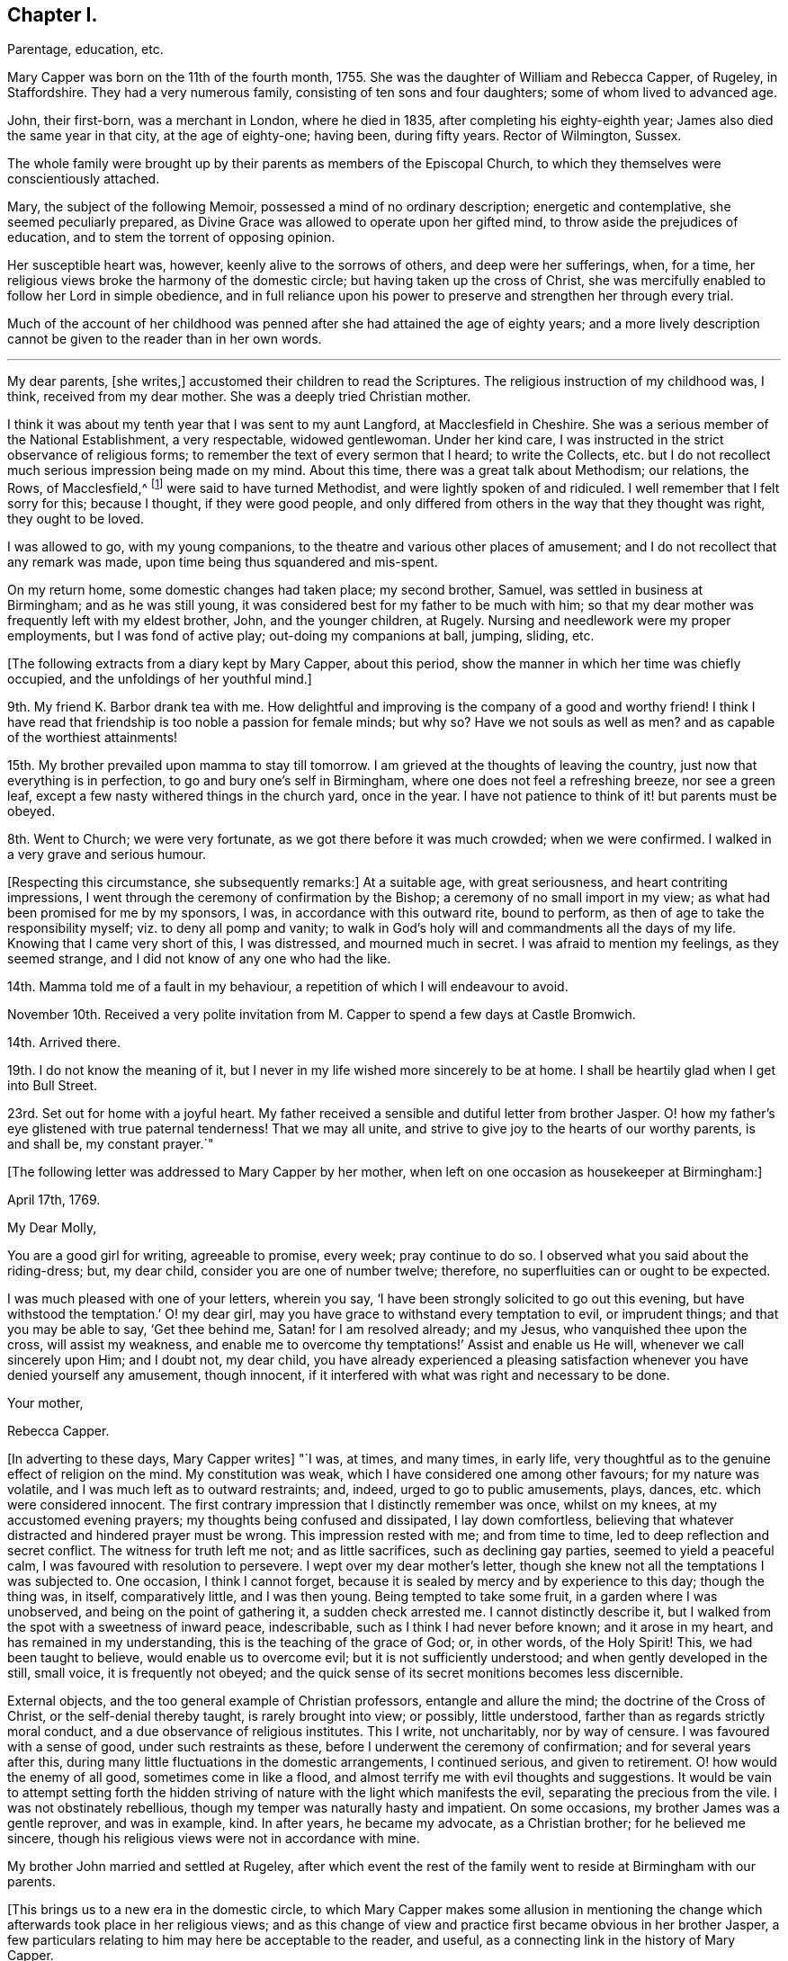 == Chapter I.

Parentage, education, etc.

Mary Capper was born on the 11th of the fourth month, 1755.
She was the daughter of William and Rebecca Capper, of Rugeley, in Staffordshire.
They had a very numerous family, consisting of ten sons and four daughters;
some of whom lived to advanced age.

John, their first-born, was a merchant in London, where he died in 1835,
after completing his eighty-eighth year; James also died the same year in that city,
at the age of eighty-one; having been, during fifty years.
Rector of Wilmington, Sussex.

The whole family were brought up by their parents as members of the Episcopal Church,
to which they themselves were conscientiously attached.

Mary, the subject of the following Memoir, possessed a mind of no ordinary description;
energetic and contemplative, she seemed peculiarly prepared,
as Divine Grace was allowed to operate upon her gifted mind,
to throw aside the prejudices of education, and to stem the torrent of opposing opinion.

Her susceptible heart was, however, keenly alive to the sorrows of others,
and deep were her sufferings, when, for a time,
her religious views broke the harmony of the domestic circle;
but having taken up the cross of Christ,
she was mercifully enabled to follow her Lord in simple obedience,
and in full reliance upon his power to preserve and strengthen her through every trial.

Much of the account of her childhood was penned after
she had attained the age of eighty years;
and a more lively description cannot be given to the reader than in her own words.

* * *

My dear parents, +++[+++she writes,]
accustomed their children to read the Scriptures.
The religious instruction of my childhood was, I think, received from my dear mother.
She was a deeply tried Christian mother.

I think it was about my tenth year that I was sent to my aunt Langford,
at Macclesfield in Cheshire.
She was a serious member of the National Establishment, a very respectable,
widowed gentlewoman.
Under her kind care, I was instructed in the strict observance of religious forms;
to remember the text of every sermon that I heard; to write the Collects,
etc. but I do not recollect much serious impression being made on my mind.
About this time, there was a great talk about Methodism; our relations, the Rows,
of Macclesfield,^
footnote:[One of these was Hester Ann Rogers,
of whom an instructive little memoir is published.--Ed.]
were said to have turned Methodist, and were lightly spoken of and ridiculed.
I well remember that I felt sorry for this; because I thought, if they were good people,
and only differed from others in the way that they thought was right,
they ought to be loved.

I was allowed to go, with my young companions,
to the theatre and various other places of amusement;
and I do not recollect that any remark was made,
upon time being thus squandered and mis-spent.

On my return home, some domestic changes had taken place; my second brother, Samuel,
was settled in business at Birmingham; and as he was still young,
it was considered best for my father to be much with him;
so that my dear mother was frequently left with my eldest brother, John,
and the younger children, at Rugely.
Nursing and needlework were my proper employments, but I was fond of active play;
out-doing my companions at ball, jumping, sliding, etc.

+++[+++The following extracts from a diary kept by Mary Capper, about this period,
show the manner in which her time was chiefly occupied,
and the unfoldings of her youthful mind.]

9th. My friend K. Barbor drank tea with me.
How delightful and improving is the company of a good and worthy friend!
I think I have read that friendship is too noble a passion for female minds; but why so?
Have we not souls as well as men?
and as capable of the worthiest attainments!

15th. My brother prevailed upon mamma to stay till tomorrow.
I am grieved at the thoughts of leaving the country,
just now that everything is in perfection, to go and bury one`'s self in Birmingham,
where one does not feel a refreshing breeze, nor see a green leaf,
except a few nasty withered things in the church yard, once in the year.
I have not patience to think of it! but parents must be obeyed.

8th. Went to Church; we were very fortunate, as we got there before it was much crowded;
when we were confirmed.
I walked in a very grave and serious humour.

+++[+++Respecting this circumstance, she subsequently remarks:]
At a suitable age, with great seriousness, and heart contriting impressions,
I went through the ceremony of confirmation by the Bishop;
a ceremony of no small import in my view;
as what had been promised for me by my sponsors, I was,
in accordance with this outward rite, bound to perform,
as then of age to take the responsibility myself; viz. to deny all pomp and vanity;
to walk in God`'s holy will and commandments all the days of my life.
Knowing that I came very short of this, I was distressed, and mourned much in secret.
I was afraid to mention my feelings, as they seemed strange,
and I did not know of any one who had the like.

14th. Mamma told me of a fault in my behaviour,
a repetition of which I will endeavour to avoid.

November 10th. Received a very polite invitation
from M. Capper to spend a few days at Castle Bromwich.

14th. Arrived there.

19th. I do not know the meaning of it,
but I never in my life wished more sincerely to be at home.
I shall be heartily glad when I get into Bull Street.

23rd. Set out for home with a joyful heart.
My father received a sensible and dutiful letter from brother Jasper.
O! how my father`'s eye glistened with true paternal tenderness!
That we may all unite, and strive to give joy to the hearts of our worthy parents,
is and shall be, my constant prayer.`"

+++[+++The following letter was addressed to Mary Capper by her mother,
when left on one occasion as housekeeper at Birmingham:]

April 17th, 1769.

My Dear Molly,

You are a good girl for writing, agreeable to promise, every week; pray continue to do so.
I observed what you said about the riding-dress; but, my dear child,
consider you are one of number twelve; therefore,
no superfluities can or ought to be expected.

I was much pleased with one of your letters, wherein you say,
'`I have been strongly solicited to go out this evening,
but have withstood the temptation.`' O! my dear girl,
may you have grace to withstand every temptation to evil, or imprudent things;
and that you may be able to say, '`Get thee behind me, Satan! for I am resolved already;
and my Jesus, who vanquished thee upon the cross, will assist my weakness,
and enable me to overcome thy temptations!`' Assist and enable us He will,
whenever we call sincerely upon Him; and I doubt not, my dear child,
you have already experienced a pleasing satisfaction
whenever you have denied yourself any amusement,
though innocent, if it interfered with what was right and necessary to be done.

Your mother,

Rebecca Capper.

+++[+++In adverting to these days, Mary Capper writes]
"`I was, at times, and many times, in early life,
very thoughtful as to the genuine effect of religion on the mind.
My constitution was weak, which I have considered one among other favours;
for my nature was volatile, and I was much left as to outward restraints; and, indeed,
urged to go to public amusements, plays, dances, etc. which were considered innocent.
The first contrary impression that I distinctly remember was once, whilst on my knees,
at my accustomed evening prayers; my thoughts being confused and dissipated,
I lay down comfortless,
believing that whatever distracted and hindered prayer must be wrong.
This impression rested with me; and from time to time,
led to deep reflection and secret conflict.
The witness for truth left me not; and as little sacrifices,
such as declining gay parties, seemed to yield a peaceful calm,
I was favoured with resolution to persevere.
I wept over my dear mother`'s letter,
though she knew not all the temptations I was subjected to.
One occasion, I think I cannot forget,
because it is sealed by mercy and by experience to this day; though the thing was,
in itself, comparatively little, and I was then young.
Being tempted to take some fruit, in a garden where I was unobserved,
and being on the point of gathering it, a sudden check arrested me.
I cannot distinctly describe it,
but I walked from the spot with a sweetness of inward peace, indescribable,
such as I think I had never before known; and it arose in my heart,
and has remained in my understanding, this is the teaching of the grace of God; or,
in other words, of the Holy Spirit!
This, we had been taught to believe, would enable us to overcome evil;
but it is not sufficiently understood; and when gently developed in the still,
small voice, it is frequently not obeyed;
and the quick sense of its secret monitions becomes less discernible.

External objects, and the too general example of Christian professors,
entangle and allure the mind; the doctrine of the Cross of Christ,
or the self-denial thereby taught, is rarely brought into view; or possibly,
little understood, farther than as regards strictly moral conduct,
and a due observance of religious institutes.
This I write, not uncharitably, nor by way of censure.
I was favoured with a sense of good, under such restraints as these,
before I underwent the ceremony of confirmation; and for several years after this,
during many little fluctuations in the domestic arrangements, I continued serious,
and given to retirement.
O! how would the enemy of all good, sometimes come in like a flood,
and almost terrify me with evil thoughts and suggestions.
It would be vain to attempt setting forth the hidden striving
of nature with the light which manifests the evil,
separating the precious from the vile.
I was not obstinately rebellious, though my temper was naturally hasty and impatient.
On some occasions, my brother James was a gentle reprover, and was in example, kind.
In after years, he became my advocate, as a Christian brother;
for he believed me sincere, though his religious views were not in accordance with mine.

My brother John married and settled at Rugeley,
after which event the rest of the family went to reside at Birmingham with our parents.

+++[+++This brings us to a new era in the domestic circle,
to which Mary Capper makes some allusion in mentioning the
change which afterwards took place in her religious views;
and as this change of view and practice first became obvious in her brother Jasper,
a few particulars relating to him may here be acceptable to the reader, and useful,
as a connecting link in the history of Mary Capper.

He was about four years older than she was, and tenderly attached to her.
When quite young,
he was sensible of the quickening influence of the Holy Spirit visiting his soul,
and it became his practice reverently to read a portion of the
Holy Scriptures before he left his room "`in a morning.
On these occasions he frequently sat for a time in silence, in order to wait upon Him,
who, he felt persuaded, alone could open the sacred writings to his understanding.
While a young man,
he accompanied his brother James (who was about to take orders as a clergyman) to London;
and during their stay there, they called upon Mary Knowles,
who was an acquaintance of the family.^
footnote:[As there is frequent mention made of this individual in the narrative,
it may not be irrelevant to remark,
that she was eminent for her great intellectual powers,
and for her taste and skill in painting and in needlework:
in which arts she excelled in her imitations of nature.
Her conversational powers were so great, and so peculiarly fascinating,
that her company was much sought, and she was thereby induced to mix unprofitably,
with many worldly-minded persons, to her own great loss.
She outlived her husband many years, and attained to advanced age.
As she drew near the close of life, she was, through mercy, permitted a long illness,
during which she was made to feel the burden of sin,
and to lament over her misspent time and mis-applied talents;
and there is reason to hope that the cry of her penitent spirit was heard,
and that she was made a partaker of the salvation which is in Christ.]
On being informed of James`'s prospects,
she gave them a description of the qualifications which
she deemed essential to a true minister of the gospel.
This address, while it produced little effect upon the mind of James,
sank deeply into that of Jasper, and he was, in consequence,
induced to go to a Friends`' meeting.
Farther reflection,
enquiry and conviction were the means of attracting
him very closely to this religious society;
but he had much suffering to pass through, in various ways,
before he became a member of it.

His parents,
who appear scarcely to have considered the Society of Friends to be Christians,
from partaking in an ignorance of their principles which was then very prevalent, were,
of course, much opposed to his being united to such a body;
and his father treated him with a severity which
was cause of great sorrow to his affectionate heart;
yet he was enabled to continue firm in what he saw to be required of him.
He obtained some employment in London, where he was kindly noticed by a few Friends,
and the house of John Fry, in Whitechapel, was always open to him.

One day, while he was in much distress, on account of his father`'s objecting to assist,
or even to see him, he went to J. Fry`'s and found several Friends assembled;
among whom was Barbara Drewry, who was engaged in religious testimony.
He quietly took his seat near the door of the room; when,
without knowing anything of his situation, she addressed him very remarkably;
expressing her apprehension that he was under great
conflict respecting some requiring of duty;
and her full belief that, if he became obedient to the will of the Lord therein,
though he might be called upon to give up all that was most dear to him,
and every prospect of outward advantage, yet the Lord would abundantly recompense him,
and would ultimately bless him, not only with spiritual, but with temporal increase.
This proved to him like a brook by the way,
and contributed to strengthen his resolution to make
a surrender of his all to Divine disposal.
Being fully convinced of the necessity of a truly religious life,
he soon became sensible of a sincere desire for the best welfare of his dear connections,
and he ventured to write to his sister Mary,
endeavouring to awaken in her mind a serious concern for her eternal salvation.
This letter, however, failed in producing the effect designed,
and he received from his sister an answer which was very unsatisfactory to him;
the following is extracted from his reply to it.]

To Mary Capper, Birmingham.

London, 28th September, 1776.

Dear Sister,--It is not my intention to enter into a religious controversy,
or to persuade you or any one (for I have not myself
been persuaded) into errors of judgment;
if, as you say, I have blindly and enthusiastically fallen into them;
but on the contrary,
would gladly acknowledge my weakness and be thankful to be set right.
I desire to ask you this question By what standard did you examine my letter?
Not by the doctrine of our Saviour and his apostles I am convinced,
or you could not have accused me of enthusiasm; for, as I understand the word,
enthusiasm is a mistaken zeal; but,
where zeal is directed by truths handed down to us for our direction,
it cannot be too fervent.
Our misfortune is, we cannot always maintain such a zeal.
If you call it a fit, because it is a frame of mind which I am likely to fall from,
I agree to it; but this is owing to my own weakness,
and for want of steadfast faith and trust in Him who would support me;
but to prove that I was, at the time of writing to you, under proper impressions,
could I constantly maintain them,
they would not only warm my heart with a continual
sense of the gratitude due to my Redeemer,
but render it impossible for me to do any one an injury, or fall into the least sin.
Ought then these impressions to be stifled?
or ought we not rather to press after them?

If I remember right, I addressed myself to your heart before,
but you have answered me in haste,
and I am sensible never asked your poor heart one question about it;
but in the strength of your own reason you have confided,
and I will endeavour to prove that you have trusted to a broken reed;
therefore answer-me a question; and if your heart does not give it the negative,
then ask yourself, if you do not deny your Redeemer, by making the Gospel of none effect.
Did your heart assent to this assertion in your letter?
viz. that you '`look upon a sincere,
humble and uniform adherence to the rules of moral duties as the substance
of our faith and doctrine.`' Surely not! for this excludes Christianity;
as it is possible to be a strict moralist without one grain of true religion;
for many of the Heathens were so, and even Atheists may be so.

Our blessed Saviour himself condemned the Scribes and Pharisees, who were strictly moral;
they carried themselves uprightly as to their moral characters,
and were looked upon by the world as the best of men; they fasted twice in the week,
and were not (as one of them said) extortioners, unjust,
etc. and they gave tithes of all that they possessed; yet what does the Lord,
who knew their hearts, call them?
Hypocrites, who prayed to God with their lips, but whose hearts were far from Him!
How is it frequently with us?
are not you and I like unto them?

If I have advanced anything in my letter which is unscriptural, point it out to me;
if not, how is it enthusiasm?

If we believe that we '`must one day give an account for every idle word;`' and that,
'`whether we eat or drink, or whatsoever we do,
we must do all for the glory of God,`' (which we must believe,
or deny our professed faith,) can we watch too narrowly over ourselves?
or endeavour, too carefully,
to avoid what may tend in the least to alienate our
affections from the things which are above?

'`To enjoy is to obey.`' Was our Saviour sent upon earth as a pattern for us?
Did He enjoy the good things of this life in the manner you speak of?
We are told to use the things of this life so as not to abuse them,
but never to rejoice in them, that I remember.
When the Apostles were beaten, and departed from the presence of the council rejoicing,
was it enjoying the good things of this life?
No! it was rejoicing in the Lord; and I believe, that to enjoy his presence,
we must obey his leadings.
Read the first chapter of John, and tell me what you can make of it without this belief.
In the Epistle to the Corinthians, the ministers of God are spoken of '`as sorrowful,
yet always rejoicing.`' Were not these, think you,
called by those who did not listen to them, a morose set of fellows?
Yet, were they not enjoying and obeying?
Thus it is with almost all religious people.

I shall not wish for quite so sudden an answer as to my last, but one more to the matter,
and honestly produced by serious judgment;
a little farther from the surface than your other.
My intention was, not to accuse nor to dictate,
but to warn you with a desire to enquire after these things.

In true brotherly love, being sensible of my own errors, from a very sinful neglect.

Your true friend and affectionate brother,

Jasper Capper.

+++[+++No remark is preserved respecting the effect of this letter on Mary Capper`'s mind,
but it appears to have induced her to reflect very seriously upon her own condition,
and to make some enquiry into the faith and practice of
the Society to which her brother had become so much attached.
She was, at that time, in very delicate health,
and her parents resolved (probably under the influence
of various motives) to place her in a family in France,
for a time.

On this account she was brought into new and trying circumstances;
and it is thought that extracts from her journal at that time,
will not be without interest in many ways; especially to those in early life,
who will see that she possessed a very lively imagination and warm feelings; and who may,
by the perusal,
be the better prepared to appreciate the sacrifices which she had afterwards to make,
in order to obtain peace of mind, and to become the humble disciple of a crucified Lord.]
